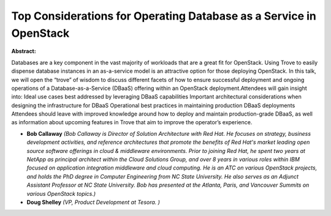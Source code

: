 Top Considerations for Operating Database as a Service in OpenStack
~~~~~~~~~~~~~~~~~~~~~~~~~~~~~~~~~~~~~~~~~~~~~~~~~~~~~~~~~~~~~~~~~~~

**Abstract:**

Databases are a key component in the vast majority of workloads that are a great fit for OpenStack. Using Trove to easily dispense database instances in an as-a-service model is an attractive option for those deploying OpenStack. In this talk, we will open the “trove” of wisdom to discuss different facets of how to ensure successful deployment and ongoing operations of a Database-as-a-Service (DBaaS) offering within an OpenStack deployment.Attendees will gain insight into: Ideal use cases best addressed by leveraging DBaaS capabilities Important architectural considerations when designing the infrastructure for DBaaS Operational best practices in maintaining production DBaaS deployments Attendees should leave with improved knowledge around how to deploy and maintain production-grade DBaaS, as well as information about upcoming features in Trove that aim to improve the operator’s experience.


* **Bob Callaway** *(Bob Callaway is Director of Solution Architecture with Red Hat. He focuses on strategy, business development activities, and reference architectures that promote the benefits of Red Hat's market leading open source software offerings in cloud & middleware environments. Prior to joining Red Hat, he spent two years at NetApp as principal architect within the Cloud Solutions Group, and over 8 years in various roles within IBM focused on application integration middleware and cloud computing. He is an ATC on various OpenStack projects, and holds the PhD degree in Computer Engineering from NC State University. He also serves as an Adjunct Assistant Professor at NC State University. Bob has presented at the Atlanta, Paris, and Vancouver Summits on various OpenStack topics.)*

* **Doug Shelley** *(VP, Product Development at Tesora. )*
